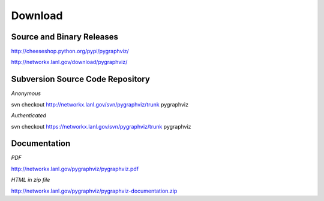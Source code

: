 --------
Download
--------

Source and Binary Releases
~~~~~~~~~~~~~~~~~~~~~~~~~~

http://cheeseshop.python.org/pypi/pygraphviz/

http://networkx.lanl.gov/download/pygraphviz/


Subversion Source Code Repository
~~~~~~~~~~~~~~~~~~~~~~~~~~~~~~~~~
*Anonymous*          

svn checkout http://networkx.lanl.gov/svn/pygraphviz/trunk pygraphviz

*Authenticated* 

svn checkout https://networkx.lanl.gov/svn/pygraphviz/trunk pygraphviz

Documentation
~~~~~~~~~~~~~

*PDF*

http://networkx.lanl.gov/pygraphviz/pygraphviz.pdf

*HTML in zip file*

http://networkx.lanl.gov/pygraphviz/pygraphviz-documentation.zip
